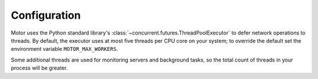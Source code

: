 Configuration
=============

Motor uses the Python standard library's :class:`~concurrent.futures.ThreadPoolExecutor` to defer network
operations to threads. By default, the executor uses at most five threads per CPU core on your
system; to override the default set the environment variable ``MOTOR_MAX_WORKERS``.

Some additional threads are used for monitoring servers and background tasks, so the total
count of threads in your process will be greater.
